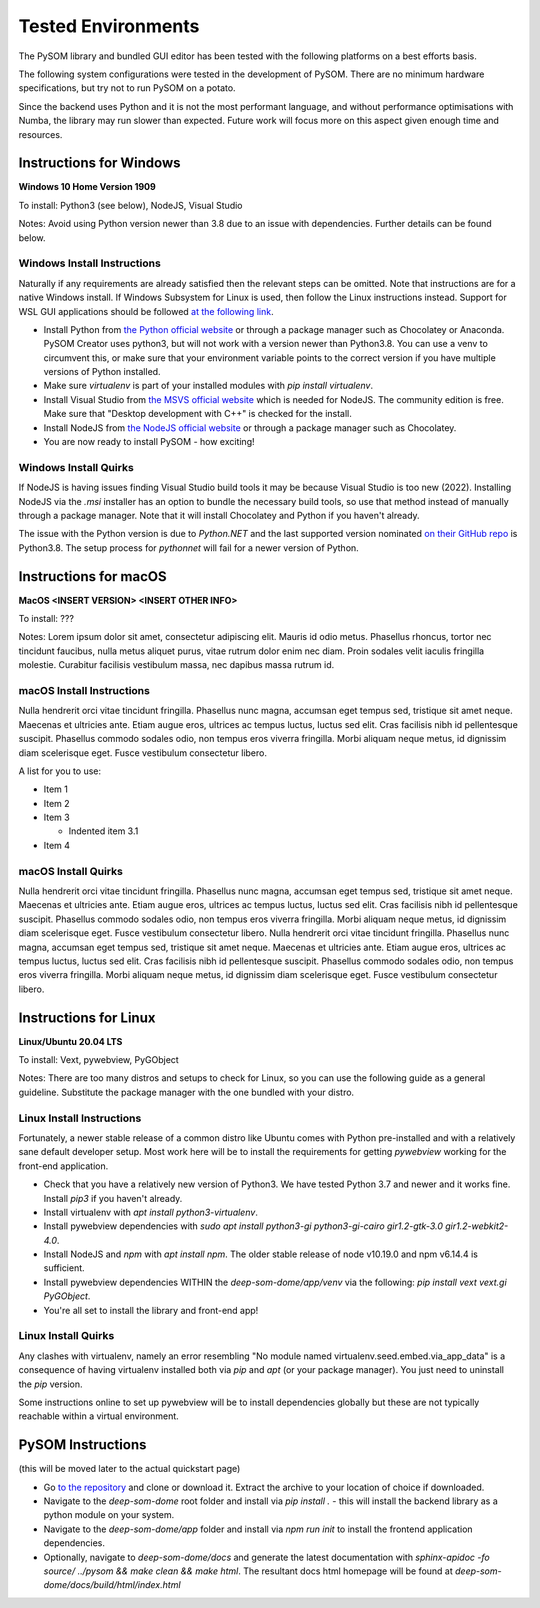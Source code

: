 Tested Environments
======================

The PySOM library and bundled GUI editor has been tested with the following
platforms on a best efforts basis. 

The following system configurations were tested in the development
of PySOM. There are no minimum hardware specifications, but try not to run
PySOM on a potato.

Since the backend uses Python and it is not the most performant language, and
without performance optimisations with Numba, the library may run slower than
expected. Future work will focus more on this aspect given enough time and 
resources.


Instructions for Windows
------------------------

.. container:: twocol

   .. container:: leftside

        .. image:: _static/logo_win10.png
            :width: 180
            :alt: Windows 10


   .. container:: rightside
       
      **Windows 10 Home Version 1909**

      To install: Python3 (see below), NodeJS, Visual Studio
      
      Notes: Avoid using Python version newer than 3.8 due to an issue
      with dependencies. Further details can be found below.

Windows Install Instructions
++++++++++++++++++++++++++++++

Naturally if any requirements are already satisfied then the relevant steps can be omitted. Note that instructions
are for a native Windows install. If Windows Subsystem for Linux is used, then
follow the Linux instructions instead. Support for WSL GUI applications
should be followed `at the following link`_.

- Install Python from `the Python official website`_  or through a package
  manager such as Chocolatey or Anaconda. PySOM Creator uses python3, but 
  will not work with a version newer than Python3.8. You can use a venv to
  circumvent this, or make sure that your environment variable points to the
  correct version if you have multiple versions of Python installed.

- Make sure `virtualenv` is part of your installed modules with `pip install virtualenv`.

- Install Visual Studio from `the MSVS official website`_ which is needed for NodeJS. 
  The community edition is free. Make sure that "Desktop development with C++"
  is checked for the install.

- Install NodeJS from `the NodeJS official website`_ or through a package manager
  such as Chocolatey.

- You are now ready to install PySOM - how exciting!

Windows Install Quirks
++++++++++++++++++++++++

If NodeJS is having issues finding Visual Studio build tools it may be 
because Visual Studio is too new (2022). Installing NodeJS via the `.msi` installer
has an option to bundle the necessary build tools, so use that method instead of manually through
a package manager. Note that it will install Chocolatey and Python if you haven't already.

The issue with the Python version is due to `Python.NET` and the last supported
version nominated `on their GitHub repo`_ is Python3.8. The setup process for `pythonnet` will
fail for a newer version of Python.


Instructions for macOS
------------------------

.. container:: twocol

   .. container:: leftside

        .. image:: _static/logo_apple.png
            :width: 200
            :alt: MacOS


   .. container:: rightside
       
      **MacOS <INSERT VERSION> <INSERT OTHER INFO>**

      To install: ???
      
      Notes: Lorem ipsum dolor sit amet, consectetur adipiscing elit. Mauris id odio metus. Phasellus rhoncus, tortor nec tincidunt faucibus, nulla metus aliquet purus, vitae rutrum dolor enim nec diam. Proin sodales velit iaculis fringilla molestie. Curabitur facilisis vestibulum massa, nec dapibus massa rutrum id. 


macOS Install Instructions
++++++++++++++++++++++++++

Nulla hendrerit orci vitae tincidunt fringilla. Phasellus nunc magna, accumsan eget tempus sed, tristique sit amet neque. Maecenas et ultricies ante. Etiam augue eros, ultrices ac tempus luctus, luctus sed elit. Cras facilisis nibh id pellentesque suscipit. Phasellus commodo sodales odio, non tempus eros viverra fringilla. Morbi aliquam neque metus, id dignissim diam scelerisque eget. Fusce vestibulum consectetur libero. 

A list for you to use:

- Item 1

- Item 2

- Item 3

  - Indented item 3.1

- Item 4


macOS Install Quirks
++++++++++++++++++++++++

Nulla hendrerit orci vitae tincidunt fringilla. Phasellus nunc magna, accumsan eget tempus sed, tristique sit amet neque. Maecenas et ultricies ante. Etiam augue eros, ultrices ac tempus luctus, luctus sed elit. Cras facilisis nibh id pellentesque suscipit. Phasellus commodo sodales odio, non tempus eros viverra fringilla. Morbi aliquam neque metus, id dignissim diam scelerisque eget. Fusce vestibulum consectetur libero. Nulla hendrerit orci vitae tincidunt fringilla. Phasellus nunc magna, accumsan eget tempus sed, tristique sit amet neque. Maecenas et ultricies ante. Etiam augue eros, ultrices ac tempus luctus, luctus sed elit. Cras facilisis nibh id pellentesque suscipit. Phasellus commodo sodales odio, non tempus eros viverra fringilla. Morbi aliquam neque metus, id dignissim diam scelerisque eget. Fusce vestibulum consectetur libero. 


Instructions for Linux
------------------------
.. container:: twocol

   .. container:: leftside

        .. image:: _static/logo_ubuntu.png
            :width: 180
            :alt: Linux Ubuntu


   .. container:: rightside
       
      **Linux/Ubuntu 20.04 LTS**

      To install: Vext, pywebview, PyGObject
      
      Notes: There are too many distros and setups to check for Linux, so you can use
      the following guide as a general guideline. Substitute the package manager with
      the one bundled with your distro.

Linux Install Instructions
++++++++++++++++++++++++++

Fortunately, a newer stable release of a common distro like Ubuntu comes with
Python pre-installed and with a relatively sane default developer setup. 
Most work here will be to install the requirements for getting `pywebview` 
working for the front-end application.

- Check that you have a relatively new version of Python3. We have tested 
  Python 3.7 and newer and it works fine. Install `pip3` if you haven't already.

- Install virtualenv with `apt install python3-virtualenv`.

- Install pywebview dependencies with `sudo apt install python3-gi python3-gi-cairo gir1.2-gtk-3.0 gir1.2-webkit2-4.0`.

- Install NodeJS and `npm` with `apt install npm`. The older stable release of 
  node v10.19.0 and npm v6.14.4 is sufficient.

- Install pywebview dependencies WITHIN the `deep-som-dome/app/venv` via the following: `pip install vext vext.gi PyGObject`.

- You're all set to install the library and front-end app!

Linux Install Quirks
++++++++++++++++++++++++

Any clashes with virtualenv, namely an error resembling "No module named 
virtualenv.seed.embed.via_app_data" is a consequence of having virtualenv installed
both via `pip` and `apt` (or your package manager). You just need to uninstall the
`pip` version.

Some instructions online to set up pywebview will be to install dependencies globally
but these are not typically reachable within a virtual environment.



PySOM Instructions 
------------------------

(this will be moved later to the actual quickstart page)

- Go `to the repository`_ and clone or download it. Extract the archive to your location
  of choice if downloaded.
- Navigate to the `deep-som-dome` root folder and install via `pip install .` - this 
  will install the backend library as a python module on your system. 
- Navigate to the `deep-som-dome/app` folder and install via `npm run init` to 
  install the frontend application dependencies.
- Optionally, navigate to `deep-som-dome/docs` and generate the latest documentation
  with `sphinx-apidoc -fo source/ ../pysom && make clean && make html`. The resultant
  docs html homepage will be found at `deep-som-dome/docs/build/html/index.html`

.. _at the following link: https://docs.microsoft.com/en-us/windows/wsl/tutorials/gui-apps
.. _the Python official website: https://www.python.org/downloads/
.. _the NodeJS official website: https://nodejs.org/en/download/
.. _the MSVS official website: https://visualstudio.microsoft.com/downloads/
.. _to the repository: https://bitbucket.org/deep-som-dome/deep-som-dome/
.. _on their GitHub repo: https://github.com/pythonnet/pythonnet